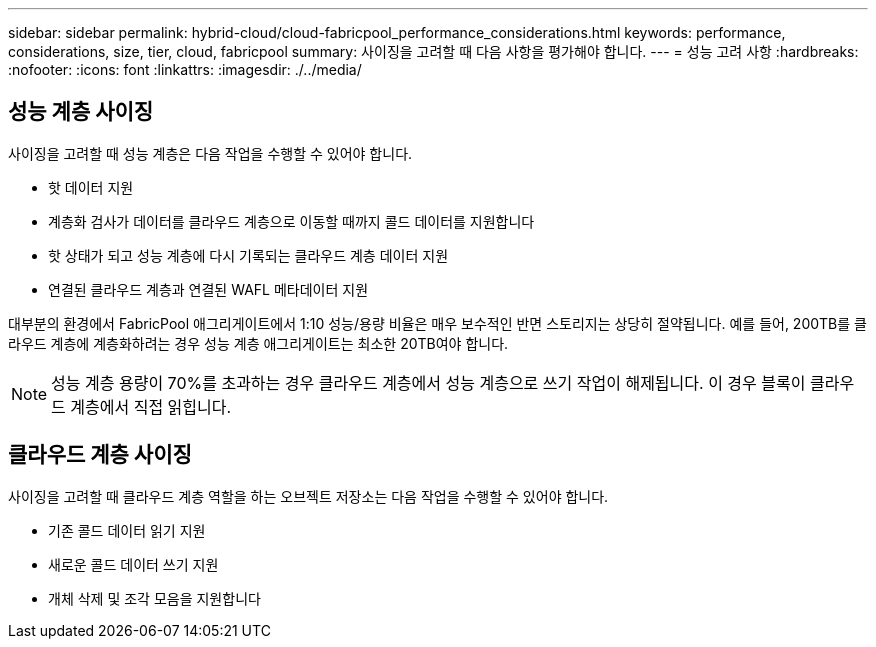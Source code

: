 ---
sidebar: sidebar 
permalink: hybrid-cloud/cloud-fabricpool_performance_considerations.html 
keywords: performance, considerations, size, tier, cloud, fabricpool 
summary: 사이징을 고려할 때 다음 사항을 평가해야 합니다. 
---
= 성능 고려 사항
:hardbreaks:
:nofooter: 
:icons: font
:linkattrs: 
:imagesdir: ./../media/




== 성능 계층 사이징

사이징을 고려할 때 성능 계층은 다음 작업을 수행할 수 있어야 합니다.

* 핫 데이터 지원
* 계층화 검사가 데이터를 클라우드 계층으로 이동할 때까지 콜드 데이터를 지원합니다
* 핫 상태가 되고 성능 계층에 다시 기록되는 클라우드 계층 데이터 지원
* 연결된 클라우드 계층과 연결된 WAFL 메타데이터 지원


대부분의 환경에서 FabricPool 애그리게이트에서 1:10 성능/용량 비율은 매우 보수적인 반면 스토리지는 상당히 절약됩니다. 예를 들어, 200TB를 클라우드 계층에 계층화하려는 경우 성능 계층 애그리게이트는 최소한 20TB여야 합니다.


NOTE: 성능 계층 용량이 70%를 초과하는 경우 클라우드 계층에서 성능 계층으로 쓰기 작업이 해제됩니다. 이 경우 블록이 클라우드 계층에서 직접 읽힙니다.



== 클라우드 계층 사이징

사이징을 고려할 때 클라우드 계층 역할을 하는 오브젝트 저장소는 다음 작업을 수행할 수 있어야 합니다.

* 기존 콜드 데이터 읽기 지원
* 새로운 콜드 데이터 쓰기 지원
* 개체 삭제 및 조각 모음을 지원합니다


